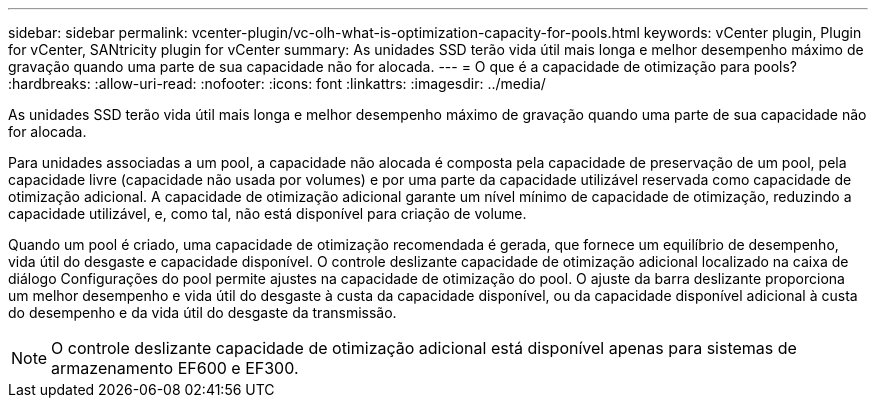 ---
sidebar: sidebar 
permalink: vcenter-plugin/vc-olh-what-is-optimization-capacity-for-pools.html 
keywords: vCenter plugin, Plugin for vCenter, SANtricity plugin for vCenter 
summary: As unidades SSD terão vida útil mais longa e melhor desempenho máximo de gravação quando uma parte de sua capacidade não for alocada. 
---
= O que é a capacidade de otimização para pools?
:hardbreaks:
:allow-uri-read: 
:nofooter: 
:icons: font
:linkattrs: 
:imagesdir: ../media/


[role="lead"]
As unidades SSD terão vida útil mais longa e melhor desempenho máximo de gravação quando uma parte de sua capacidade não for alocada.

Para unidades associadas a um pool, a capacidade não alocada é composta pela capacidade de preservação de um pool, pela capacidade livre (capacidade não usada por volumes) e por uma parte da capacidade utilizável reservada como capacidade de otimização adicional. A capacidade de otimização adicional garante um nível mínimo de capacidade de otimização, reduzindo a capacidade utilizável, e, como tal, não está disponível para criação de volume.

Quando um pool é criado, uma capacidade de otimização recomendada é gerada, que fornece um equilíbrio de desempenho, vida útil do desgaste e capacidade disponível. O controle deslizante capacidade de otimização adicional localizado na caixa de diálogo Configurações do pool permite ajustes na capacidade de otimização do pool. O ajuste da barra deslizante proporciona um melhor desempenho e vida útil do desgaste à custa da capacidade disponível, ou da capacidade disponível adicional à custa do desempenho e da vida útil do desgaste da transmissão.


NOTE: O controle deslizante capacidade de otimização adicional está disponível apenas para sistemas de armazenamento EF600 e EF300.

